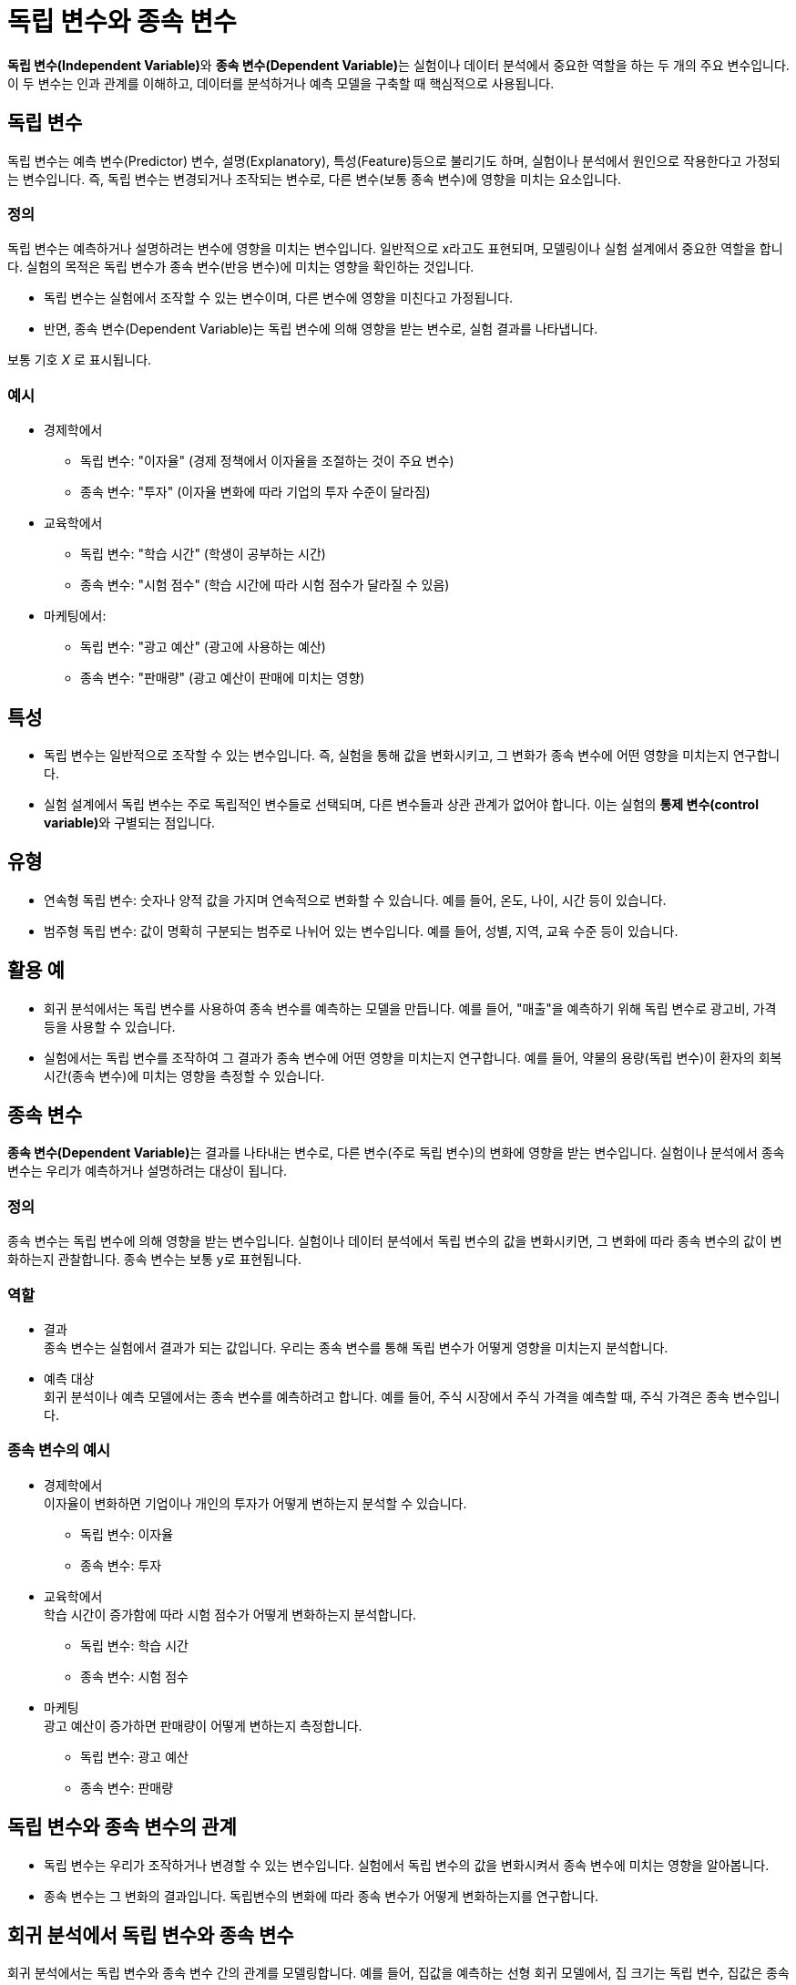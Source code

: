 = 독립 변수와 종속 변수

**독립 변수(Independent Variable)**와 **종속 변수(Dependent Variable)**는 실험이나 데이터 분석에서 중요한 역할을 하는 두 개의 주요 변수입니다. 이 두 변수는 인과 관계를 이해하고, 데이터를 분석하거나 예측 모델을 구축할 때 핵심적으로 사용됩니다.

== 독립 변수

독립 변수는 예측 변수(Predictor) 변수, 설명(Explanatory), 특성(Feature)등으로 불리기도 하며, 실험이나 분석에서 원인으로 작용한다고 가정되는 변수입니다. 즉, 독립 변수는 변경되거나 조작되는 변수로, 다른 변수(보통 종속 변수)에 영향을 미치는 요소입니다.

=== 정의

독립 변수는 예측하거나 설명하려는 변수에 영향을 미치는 변수입니다. 일반적으로 x라고도 표현되며, 모델링이나 실험 설계에서 중요한 역할을 합니다. 실험의 목적은 독립 변수가 종속 변수(반응 변수)에 미치는 영향을 확인하는 것입니다.

* 독립 변수는 실험에서 조작할 수 있는 변수이며, 다른 변수에 영향을 미친다고 가정됩니다.
* 반면, 종속 변수(Dependent Variable)는 독립 변수에 의해 영향을 받는 변수로, 실험 결과를 나타냅니다.

보통 기호 _X_ 로 표시됩니다.

=== 예시

* 경제학에서 
** 독립 변수: "이자율" (경제 정책에서 이자율을 조절하는 것이 주요 변수)
** 종속 변수: "투자" (이자율 변화에 따라 기업의 투자 수준이 달라짐)
* 교육학에서
** 독립 변수: "학습 시간" (학생이 공부하는 시간)
** 종속 변수: "시험 점수" (학습 시간에 따라 시험 점수가 달라질 수 있음)
* 마케팅에서:
** 독립 변수: "광고 예산" (광고에 사용하는 예산)
** 종속 변수: "판매량" (광고 예산이 판매에 미치는 영향)

== 특성

* 독립 변수는 일반적으로 조작할 수 있는 변수입니다. 즉, 실험을 통해 값을 변화시키고, 그 변화가 종속 변수에 어떤 영향을 미치는지 연구합니다.
* 실험 설계에서 독립 변수는 주로 독립적인 변수들로 선택되며, 다른 변수들과 상관 관계가 없어야 합니다. 이는 실험의 **통제 변수(control variable)**와 구별되는 점입니다.

== 유형

* 연속형 독립 변수: 숫자나 양적 값을 가지며 연속적으로 변화할 수 있습니다. 예를 들어, 온도, 나이, 시간 등이 있습니다.
* 범주형 독립 변수: 값이 명확히 구분되는 범주로 나뉘어 있는 변수입니다. 예를 들어, 성별, 지역, 교육 수준 등이 있습니다.

== 활용 예

* 회귀 분석에서는 독립 변수를 사용하여 종속 변수를 예측하는 모델을 만듭니다. 예를 들어, "매출"을 예측하기 위해 독립 변수로 광고비, 가격 등을 사용할 수 있습니다.
* 실험에서는 독립 변수를 조작하여 그 결과가 종속 변수에 어떤 영향을 미치는지 연구합니다. 예를 들어, 약물의 용량(독립 변수)이 환자의 회복 시간(종속 변수)에 미치는 영향을 측정할 수 있습니다.

== 종속 변수

**종속 변수(Dependent Variable)**는 결과를 나타내는 변수로, 다른 변수(주로 독립 변수)의 변화에 영향을 받는 변수입니다. 실험이나 분석에서 종속 변수는 우리가 예측하거나 설명하려는 대상이 됩니다.

=== 정의

종속 변수는 독립 변수에 의해 영향을 받는 변수입니다. 실험이나 데이터 분석에서 독립 변수의 값을 변화시키면, 그 변화에 따라 종속 변수의 값이 변화하는지 관찰합니다. 종속 변수는 보통 y로 표현됩니다.

=== 역할
* 결과 +
종속 변수는 실험에서 결과가 되는 값입니다. 우리는 종속 변수를 통해 독립 변수가 어떻게 영향을 미치는지 분석합니다.
* 예측 대상 +
회귀 분석이나 예측 모델에서는 종속 변수를 예측하려고 합니다. 예를 들어, 주식 시장에서 주식 가격을 예측할 때, 주식 가격은 종속 변수입니다.

=== 종속 변수의 예시

* 경제학에서 +
이자율이 변화하면 기업이나 개인의 투자가 어떻게 변하는지 분석할 수 있습니다.
** 독립 변수: 이자율
** 종속 변수: 투자

* 교육학에서 +
학습 시간이 증가함에 따라 시험 점수가 어떻게 변화하는지 분석합니다.
** 독립 변수: 학습 시간
** 종속 변수: 시험 점수

* 마케팅 +
광고 예산이 증가하면 판매량이 어떻게 변하는지 측정합니다.
** 독립 변수: 광고 예산
** 종속 변수: 판매량

== 독립 변수와 종속 변수의 관계

* 독립 변수는 우리가 조작하거나 변경할 수 있는 변수입니다. 실험에서 독립 변수의 값을 변화시켜서 종속 변수에 미치는 영향을 알아봅니다.
* 종속 변수는 그 변화의 결과입니다. 독립변수의 변화에 따라 종속 변수가 어떻게 변화하는지를 연구합니다.

== 회귀 분석에서 독립 변수와 종속 변수

회귀 분석에서는 독립 변수와 종속 변수 간의 관계를 모델링합니다. 예를 들어, 집값을 예측하는 선형 회귀 모델에서, 집 크기는 독립 변수, 집값은 종속 변수로 설정될 수 있습니다.

딘순 선형 회귀 모델에서 독립 변수에 따른 종속 변수의 값을 구하는 방법은 아래와 같습니다.

𝑦 = 𝑚𝑥 + 𝑏

* 𝑦: 종속 변수 (예측하려는 값: 집값) +
* 𝑥: 독립 변수 (입력 값: 집 크기) +
* 𝑚: 기울기 (집 크기 변화에 따른 집값의 변화 정도) +
* 𝑏: 절편 (집 크기가 0일때 집값)
